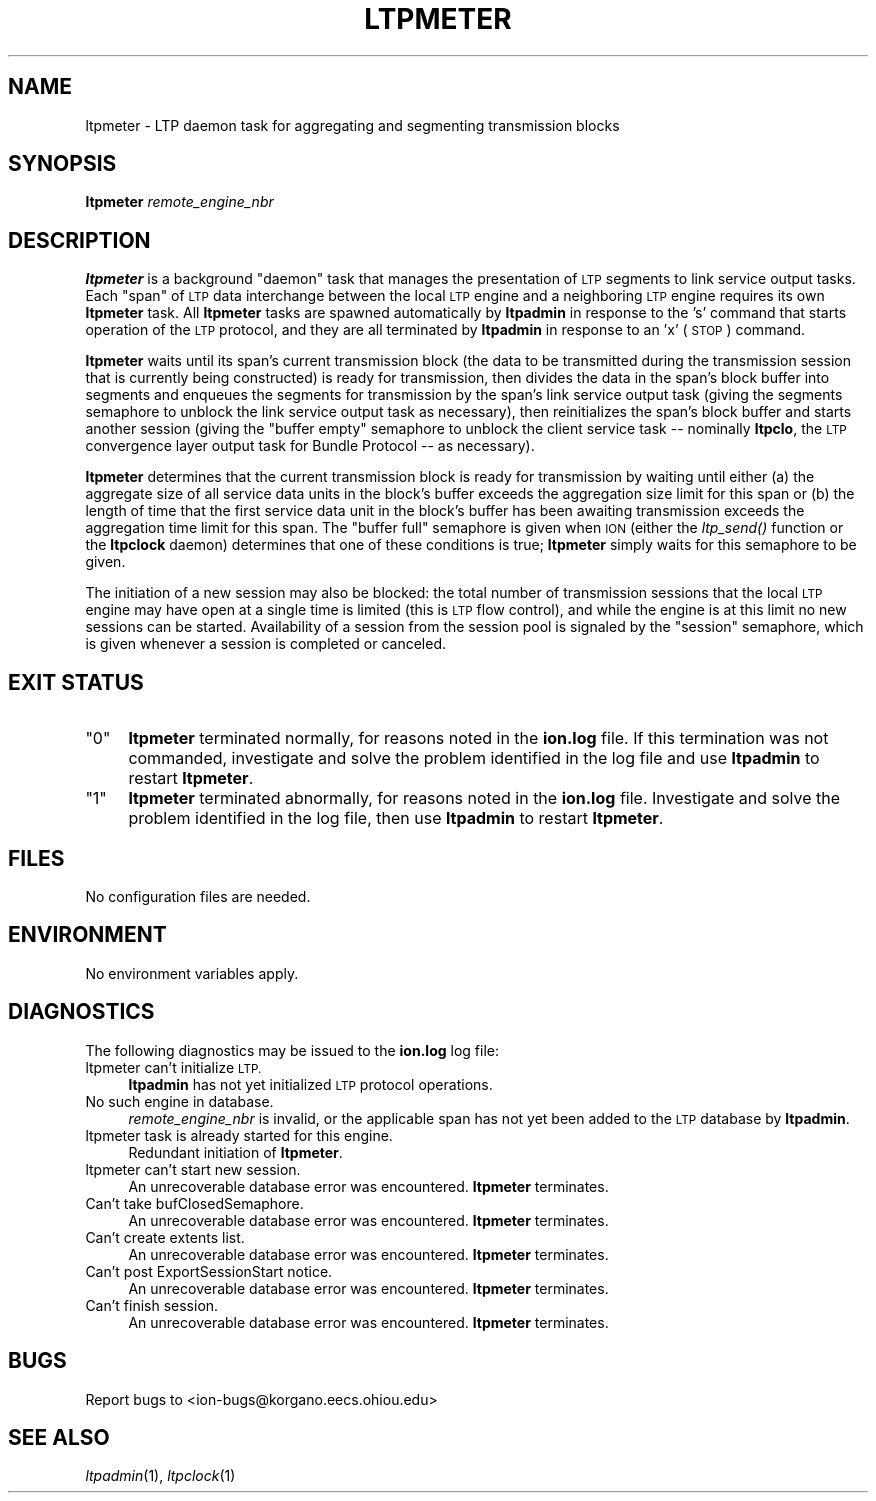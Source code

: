 .\" Automatically generated by Pod::Man 2.28 (Pod::Simple 3.29)
.\"
.\" Standard preamble:
.\" ========================================================================
.de Sp \" Vertical space (when we can't use .PP)
.if t .sp .5v
.if n .sp
..
.de Vb \" Begin verbatim text
.ft CW
.nf
.ne \\$1
..
.de Ve \" End verbatim text
.ft R
.fi
..
.\" Set up some character translations and predefined strings.  \*(-- will
.\" give an unbreakable dash, \*(PI will give pi, \*(L" will give a left
.\" double quote, and \*(R" will give a right double quote.  \*(C+ will
.\" give a nicer C++.  Capital omega is used to do unbreakable dashes and
.\" therefore won't be available.  \*(C` and \*(C' expand to `' in nroff,
.\" nothing in troff, for use with C<>.
.tr \(*W-
.ds C+ C\v'-.1v'\h'-1p'\s-2+\h'-1p'+\s0\v'.1v'\h'-1p'
.ie n \{\
.    ds -- \(*W-
.    ds PI pi
.    if (\n(.H=4u)&(1m=24u) .ds -- \(*W\h'-12u'\(*W\h'-12u'-\" diablo 10 pitch
.    if (\n(.H=4u)&(1m=20u) .ds -- \(*W\h'-12u'\(*W\h'-8u'-\"  diablo 12 pitch
.    ds L" ""
.    ds R" ""
.    ds C` ""
.    ds C' ""
'br\}
.el\{\
.    ds -- \|\(em\|
.    ds PI \(*p
.    ds L" ``
.    ds R" ''
.    ds C`
.    ds C'
'br\}
.\"
.\" Escape single quotes in literal strings from groff's Unicode transform.
.ie \n(.g .ds Aq \(aq
.el       .ds Aq '
.\"
.\" If the F register is turned on, we'll generate index entries on stderr for
.\" titles (.TH), headers (.SH), subsections (.SS), items (.Ip), and index
.\" entries marked with X<> in POD.  Of course, you'll have to process the
.\" output yourself in some meaningful fashion.
.\"
.\" Avoid warning from groff about undefined register 'F'.
.de IX
..
.nr rF 0
.if \n(.g .if rF .nr rF 1
.if (\n(rF:(\n(.g==0)) \{
.    if \nF \{
.        de IX
.        tm Index:\\$1\t\\n%\t"\\$2"
..
.        if !\nF==2 \{
.            nr % 0
.            nr F 2
.        \}
.    \}
.\}
.rr rF
.\"
.\" Accent mark definitions (@(#)ms.acc 1.5 88/02/08 SMI; from UCB 4.2).
.\" Fear.  Run.  Save yourself.  No user-serviceable parts.
.    \" fudge factors for nroff and troff
.if n \{\
.    ds #H 0
.    ds #V .8m
.    ds #F .3m
.    ds #[ \f1
.    ds #] \fP
.\}
.if t \{\
.    ds #H ((1u-(\\\\n(.fu%2u))*.13m)
.    ds #V .6m
.    ds #F 0
.    ds #[ \&
.    ds #] \&
.\}
.    \" simple accents for nroff and troff
.if n \{\
.    ds ' \&
.    ds ` \&
.    ds ^ \&
.    ds , \&
.    ds ~ ~
.    ds /
.\}
.if t \{\
.    ds ' \\k:\h'-(\\n(.wu*8/10-\*(#H)'\'\h"|\\n:u"
.    ds ` \\k:\h'-(\\n(.wu*8/10-\*(#H)'\`\h'|\\n:u'
.    ds ^ \\k:\h'-(\\n(.wu*10/11-\*(#H)'^\h'|\\n:u'
.    ds , \\k:\h'-(\\n(.wu*8/10)',\h'|\\n:u'
.    ds ~ \\k:\h'-(\\n(.wu-\*(#H-.1m)'~\h'|\\n:u'
.    ds / \\k:\h'-(\\n(.wu*8/10-\*(#H)'\z\(sl\h'|\\n:u'
.\}
.    \" troff and (daisy-wheel) nroff accents
.ds : \\k:\h'-(\\n(.wu*8/10-\*(#H+.1m+\*(#F)'\v'-\*(#V'\z.\h'.2m+\*(#F'.\h'|\\n:u'\v'\*(#V'
.ds 8 \h'\*(#H'\(*b\h'-\*(#H'
.ds o \\k:\h'-(\\n(.wu+\w'\(de'u-\*(#H)/2u'\v'-.3n'\*(#[\z\(de\v'.3n'\h'|\\n:u'\*(#]
.ds d- \h'\*(#H'\(pd\h'-\w'~'u'\v'-.25m'\f2\(hy\fP\v'.25m'\h'-\*(#H'
.ds D- D\\k:\h'-\w'D'u'\v'-.11m'\z\(hy\v'.11m'\h'|\\n:u'
.ds th \*(#[\v'.3m'\s+1I\s-1\v'-.3m'\h'-(\w'I'u*2/3)'\s-1o\s+1\*(#]
.ds Th \*(#[\s+2I\s-2\h'-\w'I'u*3/5'\v'-.3m'o\v'.3m'\*(#]
.ds ae a\h'-(\w'a'u*4/10)'e
.ds Ae A\h'-(\w'A'u*4/10)'E
.    \" corrections for vroff
.if v .ds ~ \\k:\h'-(\\n(.wu*9/10-\*(#H)'\s-2\u~\d\s+2\h'|\\n:u'
.if v .ds ^ \\k:\h'-(\\n(.wu*10/11-\*(#H)'\v'-.4m'^\v'.4m'\h'|\\n:u'
.    \" for low resolution devices (crt and lpr)
.if \n(.H>23 .if \n(.V>19 \
\{\
.    ds : e
.    ds 8 ss
.    ds o a
.    ds d- d\h'-1'\(ga
.    ds D- D\h'-1'\(hy
.    ds th \o'bp'
.    ds Th \o'LP'
.    ds ae ae
.    ds Ae AE
.\}
.rm #[ #] #H #V #F C
.\" ========================================================================
.\"
.IX Title "LTPMETER 1"
.TH LTPMETER 1 "2019-10-15" "perl v5.22.1" "LTP executables"
.\" For nroff, turn off justification.  Always turn off hyphenation; it makes
.\" way too many mistakes in technical documents.
.if n .ad l
.nh
.SH "NAME"
ltpmeter \- LTP daemon task for aggregating and segmenting transmission blocks
.SH "SYNOPSIS"
.IX Header "SYNOPSIS"
\&\fBltpmeter\fR \fIremote_engine_nbr\fR
.SH "DESCRIPTION"
.IX Header "DESCRIPTION"
\&\fBltpmeter\fR is a background \*(L"daemon\*(R" task that manages the presentation of
\&\s-1LTP\s0 segments to link service output tasks.  Each \*(L"span\*(R" of \s-1LTP\s0 data interchange
between the local \s-1LTP\s0 engine and a neighboring \s-1LTP\s0 engine requires its own
\&\fBltpmeter\fR task.  All \fBltpmeter\fR tasks are spawned automatically by
\&\fBltpadmin\fR in response to the 's' command that starts operation of the
\&\s-1LTP\s0 protocol, and they are all terminated by \fBltpadmin\fR in response to an
\&'x' (\s-1STOP\s0) command.
.PP
\&\fBltpmeter\fR waits until its span's current transmission block (the data
to be transmitted during the transmission session that is currently being
constructed) is ready for transmission, then divides the data in the
span's block buffer into segments and enqueues the segments for transmission
by the span's link service output task (giving the segments semaphore to
unblock the link service output task as necessary), then reinitializes the
span's block buffer and starts another session (giving the \*(L"buffer empty\*(R"
semaphore to unblock the client service task \*(-- nominally \fBltpclo\fR, the
\&\s-1LTP\s0 convergence layer output task for Bundle Protocol \*(-- as necessary).
.PP
\&\fBltpmeter\fR determines that the current transmission block is ready for
transmission by waiting until either (a) the aggregate size of all service
data units in the block's buffer exceeds the aggregation size limit for
this span or (b) the length of time that the first service data unit in
the block's buffer has been awaiting transmission exceeds the aggregation
time limit for this span.  The \*(L"buffer full\*(R" semaphore is given when \s-1ION
\&\s0(either the \fIltp_send()\fR function or the \fBltpclock\fR daemon) determines
that one of these conditions is true; \fBltpmeter\fR simply waits for this
semaphore to be given.
.PP
The initiation of a new session may also be blocked: the total number of
transmission sessions that the local \s-1LTP\s0 engine may have open at a single
time is limited (this is \s-1LTP\s0 flow control), and while the engine is at this
limit no new sessions can be started.  Availability of a session from the
session pool is signaled by the \*(L"session\*(R" semaphore, which is given whenever
a session is completed or canceled.
.SH "EXIT STATUS"
.IX Header "EXIT STATUS"
.ie n .IP """0""" 4
.el .IP "``0''" 4
.IX Item "0"
\&\fBltpmeter\fR terminated normally, for reasons noted in the \fBion.log\fR file.  If
this termination was not commanded, investigate and solve the problem identified
in the log file and use \fBltpadmin\fR to restart \fBltpmeter\fR.
.ie n .IP """1""" 4
.el .IP "``1''" 4
.IX Item "1"
\&\fBltpmeter\fR terminated abnormally, for reasons noted in the \fBion.log\fR file.
Investigate and solve the problem identified in the log file, then use
\&\fBltpadmin\fR to restart \fBltpmeter\fR.
.SH "FILES"
.IX Header "FILES"
No configuration files are needed.
.SH "ENVIRONMENT"
.IX Header "ENVIRONMENT"
No environment variables apply.
.SH "DIAGNOSTICS"
.IX Header "DIAGNOSTICS"
The following diagnostics may be issued to the \fBion.log\fR log file:
.IP "ltpmeter can't initialize \s-1LTP.\s0" 4
.IX Item "ltpmeter can't initialize LTP."
\&\fBltpadmin\fR has not yet initialized \s-1LTP\s0 protocol operations.
.IP "No such engine in database." 4
.IX Item "No such engine in database."
\&\fIremote_engine_nbr\fR is invalid, or the applicable span has not yet
been added to the \s-1LTP\s0 database by \fBltpadmin\fR.
.IP "ltpmeter task is already started for this engine." 4
.IX Item "ltpmeter task is already started for this engine."
Redundant initiation of \fBltpmeter\fR.
.IP "ltpmeter can't start new session." 4
.IX Item "ltpmeter can't start new session."
An unrecoverable database error was encountered.  \fBltpmeter\fR terminates.
.IP "Can't take bufClosedSemaphore." 4
.IX Item "Can't take bufClosedSemaphore."
An unrecoverable database error was encountered.  \fBltpmeter\fR terminates.
.IP "Can't create extents list." 4
.IX Item "Can't create extents list."
An unrecoverable database error was encountered.  \fBltpmeter\fR terminates.
.IP "Can't post ExportSessionStart notice." 4
.IX Item "Can't post ExportSessionStart notice."
An unrecoverable database error was encountered.  \fBltpmeter\fR terminates.
.IP "Can't finish session." 4
.IX Item "Can't finish session."
An unrecoverable database error was encountered.  \fBltpmeter\fR terminates.
.SH "BUGS"
.IX Header "BUGS"
Report bugs to <ion\-bugs@korgano.eecs.ohiou.edu>
.SH "SEE ALSO"
.IX Header "SEE ALSO"
\&\fIltpadmin\fR\|(1), \fIltpclock\fR\|(1)
